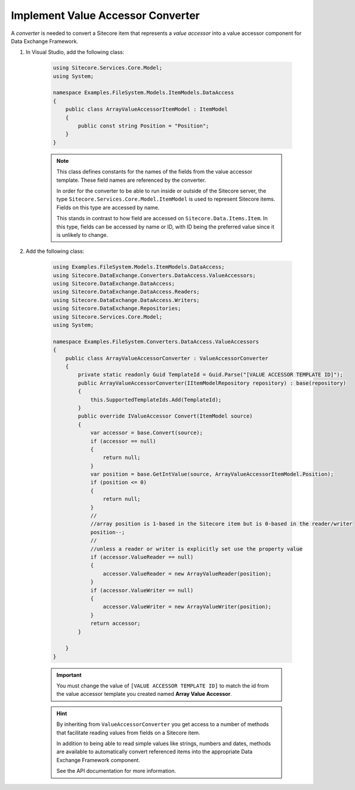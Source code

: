 Implement Value Accessor Converter
=======================================

A *converter* is needed to convert a Sitecore item that represents 
a *value accessor* into a value accessor component for Data Exchange 
Framework.

1. In Visual Studio, add the following class:

    .. code-block:: c#
    
        using Sitecore.Services.Core.Model;
        using System;

        namespace Examples.FileSystem.Models.ItemModels.DataAccess
        {
            public class ArrayValueAccessorItemModel : ItemModel
            {
                public const string Position = "Position";
            }
        }
    
    .. note:: 
    
        This class defines constants for the names of the fields from 
        the value accessor template. These field names are referenced  
        by the converter.
        
        In order for the converter to be able to run inside or outside
        of the Sitecore server, the type ``Sitecore.Services.Core.Model.ItemModel``
        is used to represent Sitecore items. Fields on this type are 
        accessed by name.
        
        This stands in contrast to how field are accessed on ``Sitecore.Data.Items.Item``.
        In this type, fields can be accessed by name or ID, with ID 
        being the preferred value since it is unlikely to change.

2. Add the following class:

    .. code-block:: c#

        using Examples.FileSystem.Models.ItemModels.DataAccess;
        using Sitecore.DataExchange.Converters.DataAccess.ValueAccessors;
        using Sitecore.DataExchange.DataAccess;
        using Sitecore.DataExchange.DataAccess.Readers;
        using Sitecore.DataExchange.DataAccess.Writers;
        using Sitecore.DataExchange.Repositories;
        using Sitecore.Services.Core.Model;
        using System;

        namespace Examples.FileSystem.Converters.DataAccess.ValueAccessors
        {
            public class ArrayValueAccessorConverter : ValueAccessorConverter
            {
                private static readonly Guid TemplateId = Guid.Parse("[VALUE ACCESSOR TEMPLATE ID]");
                public ArrayValueAccessorConverter(IItemModelRepository repository) : base(repository)
                {
                    this.SupportedTemplateIds.Add(TemplateId);
                }
                public override IValueAccessor Convert(ItemModel source)
                {
                    var accessor = base.Convert(source);
                    if (accessor == null)
                    {
                        return null;
                    }
                    var position = base.GetIntValue(source, ArrayValueAccessorItemModel.Position);
                    if (position <= 0)
                    {
                        return null;
                    }
                    //
                    //array position is 1-based in the Sitecore item but is 0-based in the reader/writer
                    position--;
                    //
                    //unless a reader or writer is explicitly set use the property value
                    if (accessor.ValueReader == null)
                    {
                        accessor.ValueReader = new ArrayValueReader(position);
                    }
                    if (accessor.ValueWriter == null)
                    {
                        accessor.ValueWriter = new ArrayValueWriter(position);
                    }
                    return accessor;
                }

            }
        }

    .. important:: 

        You must change the value of ``[VALUE ACCESSOR TEMPLATE ID]`` 
        to match the id from the value accessor template you created
        named **Array Value Accessor**.
        
    .. hint:: 
    
        By inheriting from ``ValueAccessorConverter`` you  
        get access to a number of methods that facilitate reading 
        values from fields on a Sitecore item. 

        In addition to being able to read simple values like strings,
        numbers and dates, methods are available to automatically 
        convert referenced items into the appropriate Data Exchange
        Framework component.

        See the API documentation for more information.
